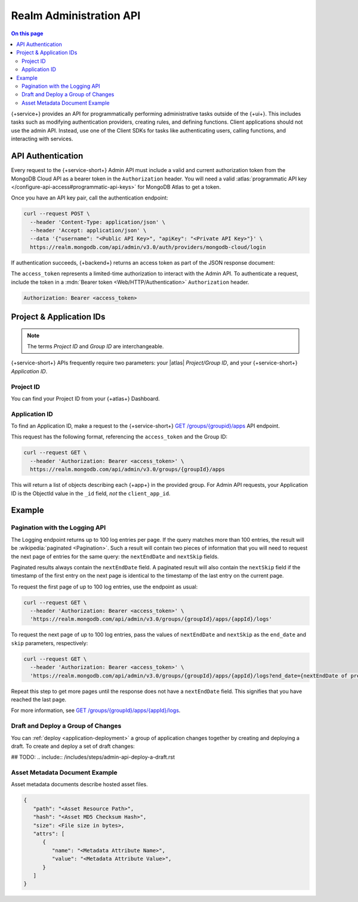 .. _admin-api:

========================
Realm Administration API
========================

.. default-domain:: mongodb

.. contents:: On this page
   :local:
   :backlinks: none
   :depth: 2
   :class: twocols-rootonly

{+service+} provides an API for programmatically performing administrative
tasks outside of the {+ui+}. This includes tasks such as
modifying authentication providers, creating rules, and defining
functions. Client applications should not use the admin API. Instead,
use one of the Client SDKs for tasks like authenticating users,
calling functions, and interacting with services.

.. _realm-api-authentication:

API Authentication
------------------

Every request to the {+service-short+} Admin API must include a valid and current
authorization token from the MongoDB Cloud API as a bearer token in the
``Authorization`` header. You will need a valid :atlas:`programmatic API
key </configure-api-access#programmatic-api-keys>` for MongoDB Atlas to
get a token.

Once you have an API key pair, call the authentication endpoint:

.. code-block:: shell

   curl --request POST \
     --header 'Content-Type: application/json' \
     --header 'Accept: application/json' \
     --data '{"username": "<Public API Key>", "apiKey": "<Private API Key>"}' \
     https://realm.mongodb.com/api/admin/v3.0/auth/providers/mongodb-cloud/login

If authentication succeeds, {+backend+} returns an access token as part of
the JSON response document:

.. code-block:: json
   :emphasize-lines: 2

   {
     "access_token": "<access_token>",
     "refresh_token": "<refresh_token>",
     "user_id": "<user_id>",
     "device_id": "<device_id>"
   }

The ``access_token`` represents a limited-time authorization to interact
with the Admin API. To authenticate a request, include the token in a
:mdn:`Bearer token <Web/HTTP/Authentication>` ``Authorization`` header.

.. code-block:: http

   Authorization: Bearer <access_token>

.. _realm-api-project-and-application-ids:

Project & Application IDs
-------------------------

.. note::

   The terms *Project ID* and *Group ID* are interchangeable.

{+service-short+} APIs frequently require two parameters: your |atlas|
*Project/Group ID*, and your {+service-short+} *Application ID*.

.. _realm-api-project-id:

Project ID
~~~~~~~~~~

You can find your Project ID from your {+atlas+} Dashboard.

.. seealso::

   :ref:`Find a Project ID <find-your-project-id>`


.. _realm-api-application-id:

Application ID
~~~~~~~~~~~~~~

To find an Application ID, make a request to the {+service-short+}
`GET /groups/{groupid}/apps <{+base-url+}{+admin-api-page+}get-/groups/{groupid}/apps>`_ API endpoint.

This request has the following format, referencing the ``access_token`` and the Group ID:

.. code-block:: sh

   curl --request GET \
     --header 'Authorization: Bearer <access_token>' \
     https://realm.mongodb.com/api/admin/v3.0/groups/{groupId}/apps

This will return a list of objects describing each {+app+} in the provided
group. For Admin API requests, your Application ID is the ObjectId value in the
``_id`` field, *not* the ``client_app_id``.

.. example::

   .. code-block:: json
      :emphasize-lines: 3
      
      [
        {
            "_id": "5997529e46224c6e42gb6dd9",
            "group_id": "57879f6cc4b32dbe440bb8c5",
            "domain_id": "5886619e46124e4c42fb5dd8",
            "client_app_id": "myapp-abcde",
            "name": "myapp",
            "location": "US-VA",
            "deployment_model": "GLOBAL",
            "last_used": 1615153544,
            "last_modified": 0,
            "product": "standard",
            "environment": ""
        }
      ]

Example
-------

.. _admin-api-pagination:

Pagination with the Logging API
~~~~~~~~~~~~~~~~~~~~~~~~~~~~~~~

The Logging endpoint returns up to 100 log entries per page. If the
query matches more than 100 entries, the result will be :wikipedia:`paginated <Pagination>`.
Such a result will contain two pieces of information that you will need to request
the next page of entries for the same query: the ``nextEndDate`` and ``nextSkip`` fields.

Paginated results always contain the ``nextEndDate`` field. A paginated
result will also contain the ``nextSkip`` field if the timestamp of the
first entry on the next page is identical to the timestamp of the last
entry on the current page.

To request the first page of up to 100 log entries, use the endpoint as usual:

.. code-block:: sh

   curl --request GET \
     --header 'Authorization: Bearer <access_token>' \
     'https://realm.mongodb.com/api/admin/v3.0/groups/{groupId}/apps/{appId}/logs'

To request the next page of up to 100 log entries, pass the values of ``nextEndDate``
and ``nextSkip`` as the ``end_date`` and ``skip`` parameters, respectively:

.. code-block:: sh

   curl --request GET \
     --header 'Authorization: Bearer <access_token>' \
     'https://realm.mongodb.com/api/admin/v3.0/groups/{groupId}/apps/{appId}/logs?end_date={nextEndDate of previous response}&skip={nextSkip of previous response}'

Repeat this step to get more pages until the response does not have a ``nextEndDate`` field.
This signifies that you have reached the last page.

For more information, see `GET /groups/{groupId}/apps/{appId}/logs <{+base-url+}{+admin-api-page+}get-/groups/{groupId}/apps/{appId}/logs>`_.

.. _admin-api-draft-deploy:

Draft and Deploy a Group of Changes
~~~~~~~~~~~~~~~~~~~~~~~~~~~~~~~~~~~

You can :ref:`deploy <application-deployment>` a group of application changes together
by creating and deploying a draft. To create and deploy a set of draft
changes:


## TODO: .. include:: /includes/steps/admin-api-deploy-a-draft.rst

.. _asset-metadata-document:

Asset Metadata Document Example
~~~~~~~~~~~~~~~~~~~~~~~~~~~~~~~

Asset metadata documents describe hosted asset files.

.. code-block:: json
   
   {
      "path": "<Asset Resource Path>",
      "hash": "<Asset MD5 Checksum Hash>",
      "size": <File size in bytes>,
      "attrs": [
         {
            "name": "<Metadata Attribute Name>",
            "value": "<Metadata Attribute Value>",
         }
      ]
   }
